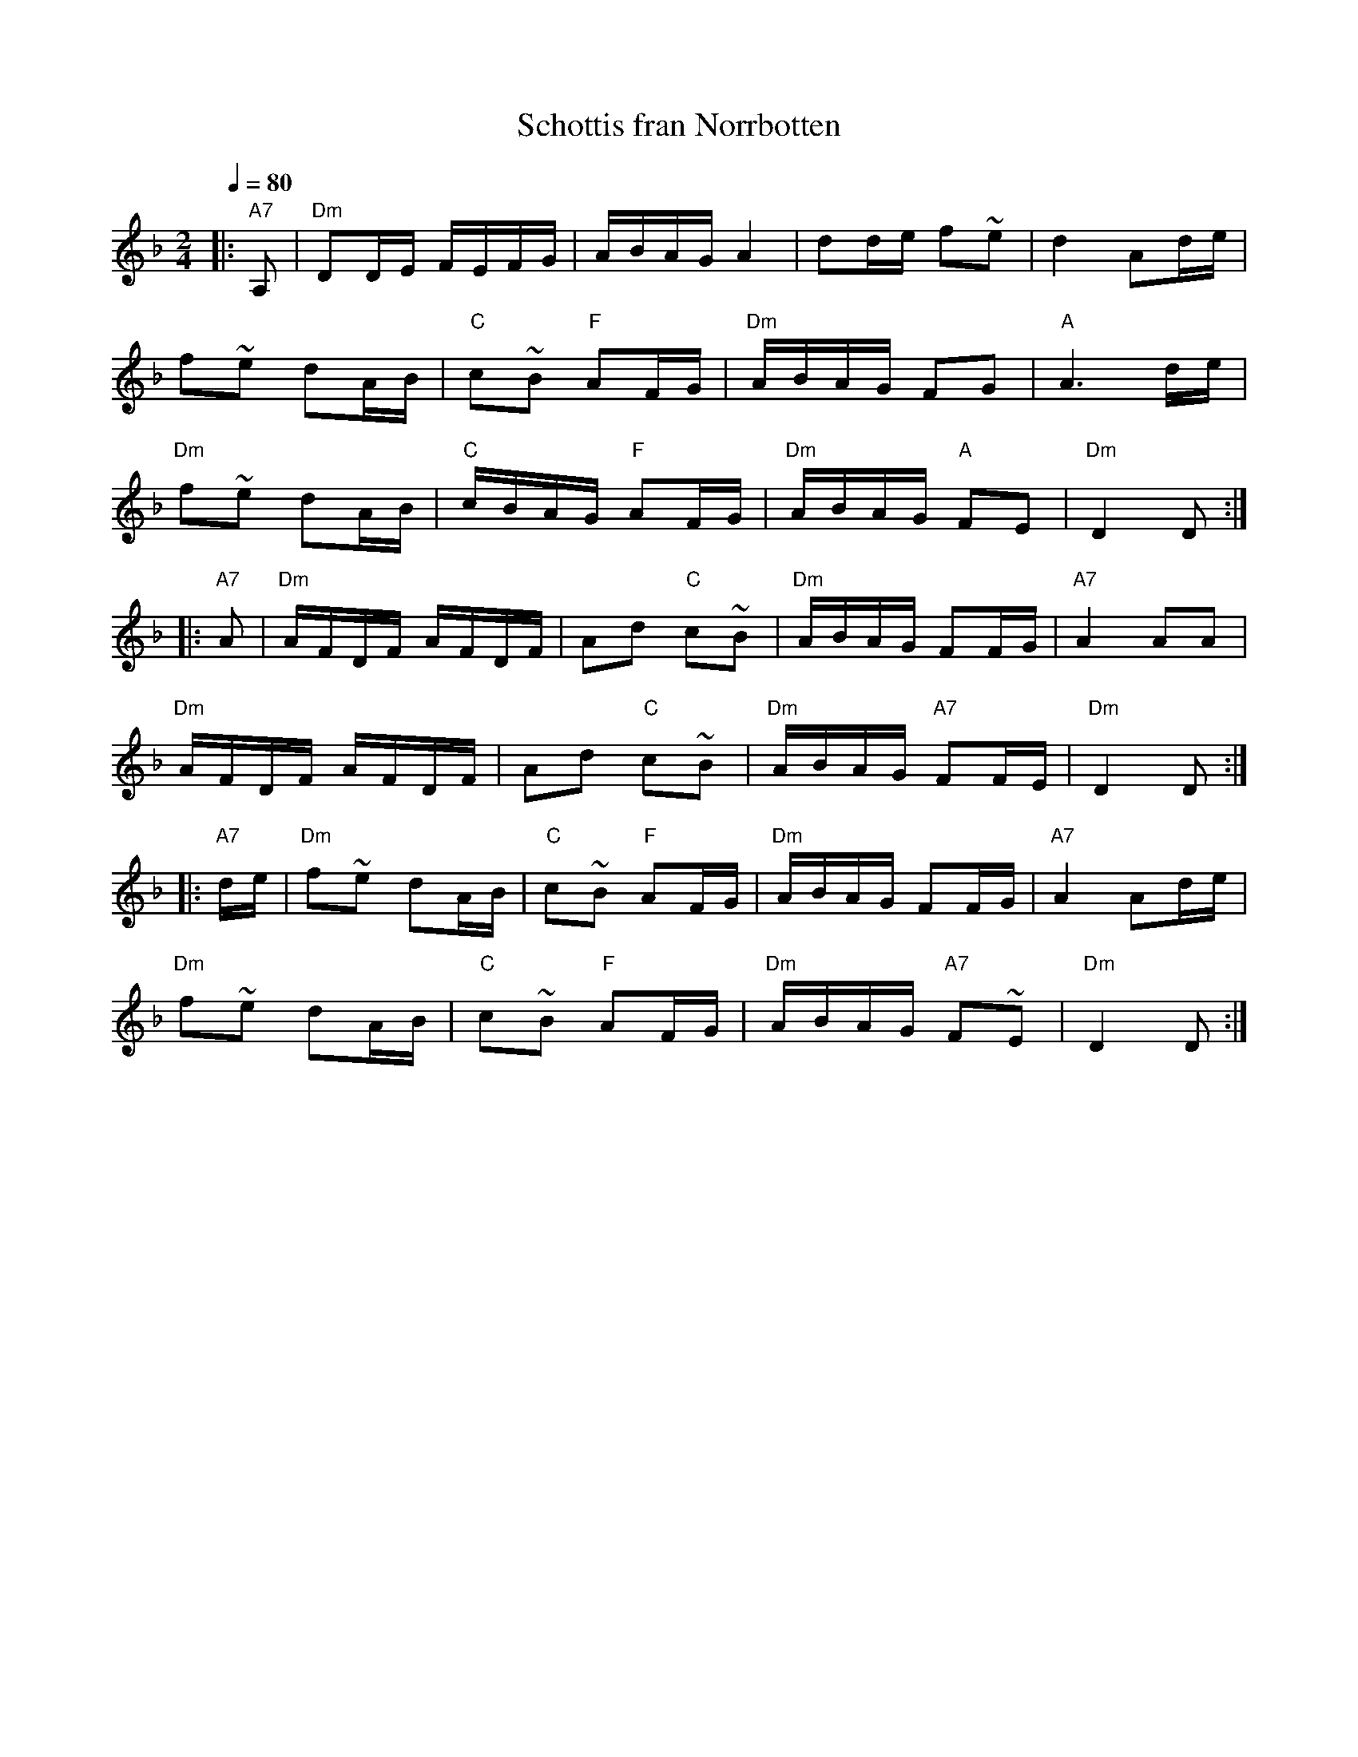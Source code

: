 X:56
T:Schottis fran Norrbotten
M:2/4
L:1/16
Q:1/4=80
S:(not strictly Finland, but near it)
R:jenkka
K:Dm
|: "A7" A,2 | "Dm" D2DE FEFG | ABAG A4 | d2de f2~e2 | d4 A2de | !
f2~e2 d2AB | "C" c2~B2 "F" A2FG | "Dm" ABAG F2G2 | "A" A6 de | !
"Dm" f2~e2 d2AB | "C" cBAG "F" A2FG | "Dm" ABAG "A" F2E2 | "Dm" D4 D2 :| !
|: "A7" A2 | "Dm" AFDF AFDF | A2d2 "C" c2~B2 |
"Dm" ABAG F2FG | "A7" A4 A2A2 | !
"Dm" AFDF AFDF | A2d2 "C" c2~B2 | "Dm" ABAG "A7" F2FE | "Dm" D4 D2 :| !
|: "A7" de | "Dm" f2~e2 d2AB | "C" c2~B2 "F" A2FG |
"Dm" ABAG F2FG | "A7" A4 A2de | !
"Dm" f2~e2 d2AB | "C" c2~B2 "F" A2FG | "Dm" ABAG "A7" F2~E2 | "Dm" D4 D2 :|
